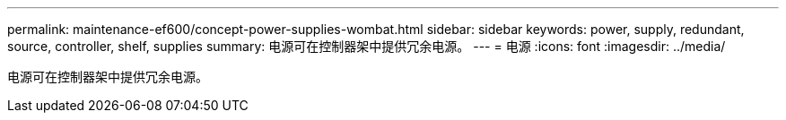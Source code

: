 ---
permalink: maintenance-ef600/concept-power-supplies-wombat.html 
sidebar: sidebar 
keywords: power, supply, redundant, source, controller, shelf, supplies 
summary: 电源可在控制器架中提供冗余电源。 
---
= 电源
:icons: font
:imagesdir: ../media/


[role="lead"]
电源可在控制器架中提供冗余电源。
